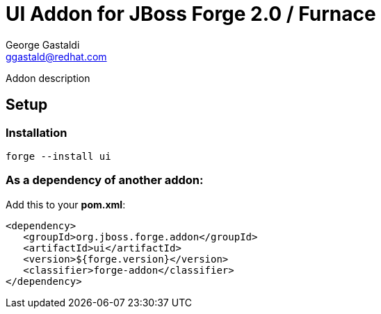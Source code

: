 UI Addon for JBoss Forge 2.0 / Furnace 
======================================
George Gastaldi <ggastald@redhat.com>
:idprefix: id_

Addon description 
    
== Setup 

=== Installation 

    forge --install ui 

=== As a dependency of another addon: 

Add this to your *pom.xml*: 

      <dependency>
         <groupId>org.jboss.forge.addon</groupId>
         <artifactId>ui</artifactId>
         <version>${forge.version}</version>
         <classifier>forge-addon</classifier>
      </dependency>
